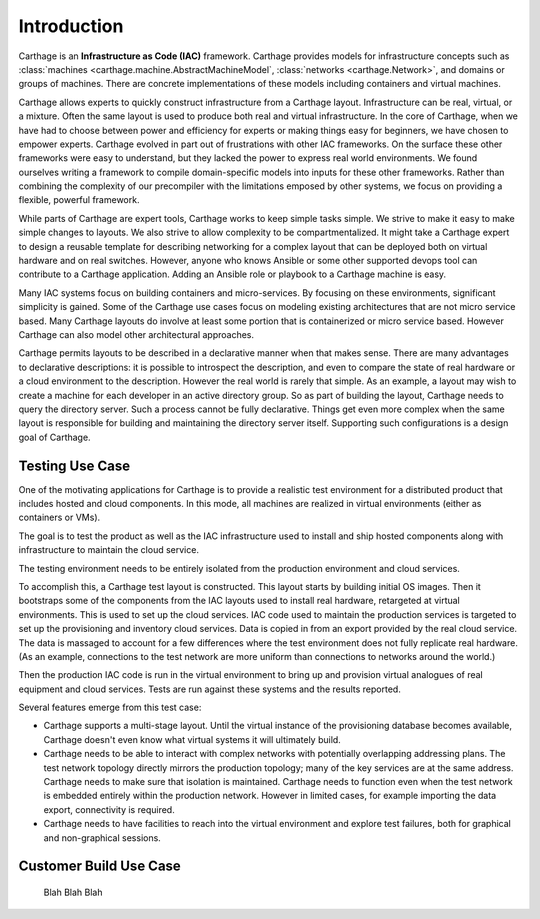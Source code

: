 Introduction
============

Carthage is an **Infrastructure as Code (IAC)** framework.
Carthage provides models for infrastructure concepts such as :class:`machines <carthage.machine.AbstractMachineModel`, :class:`networks <carthage.Network>`, and domains or groups of machines.  There are concrete implementations of these models including containers and virtual machines.

Carthage allows experts to quickly construct infrastructure from a Carthage layout.  Infrastructure can be real, virtual, or a mixture.  Often the same layout is used to produce both real and virtual infrastructure.  In the core of Carthage, when we have had to choose between power and efficiency for experts or making things easy for beginners, we have chosen to empower experts.  Carthage evolved in part out of frustrations with other IAC frameworks.  On the surface these other frameworks were easy to understand, but they lacked the power to express real world environments.  We found ourselves writing a framework to compile domain-specific models into inputs for these other frameworks.  Rather than combining the complexity of our precompiler with the limitations emposed by other systems, we focus on providing a flexible, powerful framework.


While parts of Carthage are expert tools, Carthage works to keep simple tasks simple.  We strive to make it easy to make simple changes to layouts.  We also strive to allow complexity to be compartmentalized.  It might take a Carthage expert to design a reusable template for describing networking for a complex layout that can be deployed both on virtual hardware and on real switches.  However, anyone who knows Ansible or some other supported devops tool can contribute to a Carthage application.  Adding an Ansible role or playbook to a Carthage machine is easy.

Many IAC systems focus on building containers and micro-services.  By
focusing on these environments, significant simplicity is gained.
Some of the Carthage use cases focus on modeling existing
architectures that are not micro service based.  Many Carthage layouts
do involve at least some portion that is containerized or micro
service based.  However Carthage can also model other architectural approaches.

Carthage permits layouts to be described in a declarative manner when that makes sense.  There are many advantages to declarative descriptions: it is possible to introspect the description, and even to compare the state of real hardware or a cloud environment to the description.
However the real world is rarely that simple.  As an example, a layout may wish to create a machine for each developer in an active directory group.  So as part of building the layout, Carthage needs to query  the directory server.
Such a process cannot be fully declarative.  Things get even more complex when the same layout is responsible for building and maintaining the directory server itself.
Supporting such configurations is a design goal of Carthage.

.. _usecase:testing:

Testing Use Case
********************

One of the motivating applications for Carthage is to provide a realistic test environment for a distributed product that includes hosted and cloud components.
In this mode, all machines are realized in virtual environments (either as containers or VMs).

The goal is to test the product as well as the IAC infrastructure used to install and ship hosted components along with infrastructure to maintain the cloud service.

The testing environment needs to be entirely isolated from the production environment and cloud services.

To accomplish this, a Carthage test layout is constructed.
This layout starts by building initial OS images.
Then it bootstraps some of the components from the IAC layouts used to install real hardware, retargeted at virtual environments.
This is used to set up the cloud services.
IAC code used to maintain the production services is targeted to set up the provisioning and inventory cloud services.
Data is copied in from an export provided by the real cloud service.  The data is massaged to account for a few differences where the test environment does not fully replicate real hardware.  (As an example, connections to the test network are more uniform than connections to networks around the world.)

Then the production IAC code is run in the virtual environment to bring up and provision virtual analogues of real equipment and cloud services.
Tests are run against these systems and the results reported.

Several features emerge from this test case:

* Carthage supports a multi-stage layout.  Until the virtual instance of the provisioning database becomes available, Carthage doesn't even know what virtual systems it will ultimately build.

* Carthage needs to be able to interact with complex networks with potentially overlapping addressing plans.  The test network topology directly mirrors the production topology; many of the key services are at the same address.  Carthage needs to make sure that isolation is maintained.  Carthage needs to function even when the test network is embedded entirely within the production network.  However in limited cases, for example importing the data export, connectivity is required.

* Carthage needs to have facilities to reach into the virtual environment and explore test failures, both for graphical and non-graphical sessions.

.. _usecase:customer_build:

Customer Build Use Case
***********************

  Blah Blah Blah
  
